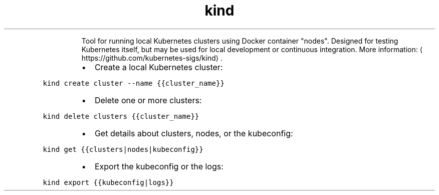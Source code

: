 .TH kind
.PP
.RS
Tool for running local Kubernetes clusters using Docker container "nodes".
Designed for testing Kubernetes itself, but may be used for local development or continuous integration.
More information: \[la]https://github.com/kubernetes-sigs/kind\[ra]\&.
.RE
.RS
.IP \(bu 2
Create a local Kubernetes cluster:
.RE
.PP
\fB\fCkind create cluster \-\-name {{cluster_name}}\fR
.RS
.IP \(bu 2
Delete one or more clusters:
.RE
.PP
\fB\fCkind delete clusters {{cluster_name}}\fR
.RS
.IP \(bu 2
Get details about clusters, nodes, or the kubeconfig:
.RE
.PP
\fB\fCkind get {{clusters|nodes|kubeconfig}}\fR
.RS
.IP \(bu 2
Export the kubeconfig or the logs:
.RE
.PP
\fB\fCkind export {{kubeconfig|logs}}\fR
